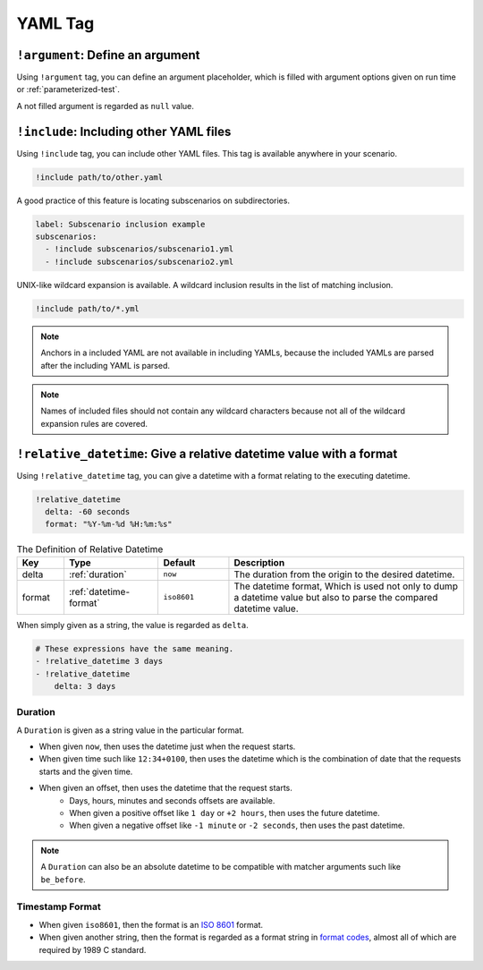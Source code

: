 YAML Tag
========

``!argument``: Define an argument
---------------------------------
Using ``!argument`` tag, you can define an argument placeholder,
which is filled with argument options given on run time or :ref:`parameterized-test`.

A not filled argument is regarded as ``null`` value.

``!include``: Including other YAML files
----------------------------------------
Using ``!include`` tag, you can include other YAML files.
This tag is available anywhere in your scenario.

.. code-block:: yaml

    !include path/to/other.yaml

A good practice of this feature is locating subscenarios on subdirectories.

.. code-block:: yaml

    label: Subscenario inclusion example
    subscenarios:
      - !include subscenarios/subscenario1.yml
      - !include subscenarios/subscenario2.yml

UNIX-like wildcard expansion is available.
A wildcard inclusion results in the list of matching inclusion.

.. code-block:: yaml

    !include path/to/*.yml

.. note:: Anchors in a included YAML are not available in including YAMLs,
          because the included YAMLs are parsed after the including YAML is parsed.

.. note:: Names of included files should not contain any wildcard characters
          because not all of the wildcard expansion rules are covered.

``!relative_datetime``: Give a relative datetime value with a format
--------------------------------------------------------------------
Using ``!relative_datetime`` tag, you can give a datetime with a format
relating to the executing datetime.

.. code-block:: yaml

    !relative_datetime
      delta: -60 seconds
      format: "%Y-%m-%d %H:%m:%s"

.. list-table:: The Definition of Relative Datetime
    :header-rows: 1
    :widths: 10 20 15 50

    * - Key
      - Type
      - Default
      - Description
    * - delta
      - :ref:`duration`
      - ``now``
      - The duration from the origin to the desired datetime.
    * - format
      - :ref:`datetime-format`
      - ``iso8601``
      - The datetime format,
        Which is used not only to dump a datetime value
        but also to parse the compared datetime value.

When simply given as a string, the value is regarded as ``delta``.

.. code-block:: yaml

    # These expressions have the same meaning.
    - !relative_datetime 3 days
    - !relative_datetime
        delta: 3 days

.. _duration:

Duration
^^^^^^^^
A ``Duration`` is given as a string value in the particular format.

- When given ``now``, then uses the datetime just when the request starts.
- When given time such like ``12:34+0100``,
  then uses the datetime which is the combination of
  date that the requests starts and the given time.
- When given an offset, then uses the datetime that the request starts.
    - Days, hours, minutes and seconds offsets are available.
    - When given a positive offset like ``1 day`` or ``+2 hours``,
      then uses the future datetime.
    - When given a negative offset like ``-1 minute`` or ``-2 seconds``,
      then uses the past datetime.

.. note::

    A ``Duration`` can also be an absolute datetime
    to be compatible with matcher arguments such like ``be_before``.

.. _datetime-format:

Timestamp Format
^^^^^^^^^^^^^^^^
- When given ``iso8601``, then the format is an `ISO 8601`_ format.
- When given another string, then the format is regarded as a format string in `format codes`_,
  almost all of which are required by 1989 C standard.

.. _ISO 8601: https://www.iso.org/iso-8601-date-and-time-format.html
.. _format codes: https://docs.python.org/3/library/datetime.html#strftime-and-strptime-format-codes
